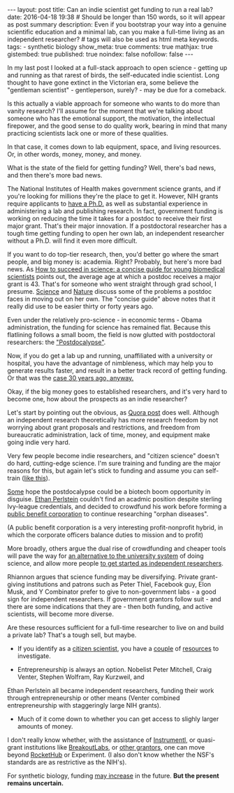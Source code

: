 #+OPTIONS: toc:nil
#+BEGIN_HTML
---
layout: post
title: Can an indie scientist get funding to run a real lab?
date: 2016-04-18 19:38
# Should be longer than 150 words, so it will appear as post summary
description: Even if you bootstrap your way into a genuine scientific education and a minimal lab, can you make a full-time living as an independent researcher?
# tags will also be used as html meta keywords.
tags:
  - synthetic biology

show_meta: true
comments: true
mathjax: true
gistembed: true
published: true
noindex: false
nofollow: false
---
#+END_HTML
#+TOC: headlines 2

In my last post I looked at a full-stack approach to open science - getting up and running
as that rarest of birds, the self-educated indie scientist. Long thought to have gone extinct in the Victorian
era, some believe the "gentleman scientist" - gentleperson, surely? - may be due for a comeback.

Is this actually a viable approach for someone who wants to do more than vanity research?
I'll assume for the moment that we're talking about someone who has the emotional support, the motivation,
the intellectual firepower, and the good sense to do quality work, bearing in mind that many practicing 
scientists lack one or more of these qualities.

In that case, it comes down to lab equipment, space, and living resources. Or, in other words, money, money, and money.

What is the state of the field for getting funding? Well, there's bad news, and then there's more bad news.

The National Institutes of Health makes government science grants, and if you're looking for millions they're the place
to get it. However, NIH grants require applicants to [[https://www.niaid.nih.gov/researchfunding/grant/strategy/pages/1qualify.aspx][have a Ph.D.]] as well as substantial experience in administering a
lab and publishing research. In fact, government funding is working on reducing the time it
takes for a postdoc to receive their first major grant. That's their major innovation. If a postdoctoral researcher has
a tough time getting funding to open her own lab, an independent researcher without a Ph.D. will find it even more difficult.

If you want to do top-tier research, then, you'd better go where the smart people, and big money is: academia.
Right? Probably, but here's more bad news. As [[http://www.ncbi.nlm.nih.gov/pmc/articles/PMC2685175/][How to succeed in science: a concise guide for young biomedical scientists]] points
out, the average age at which a postdoc receives a major grant is 43. That's for someone who went straight through grad school,
I presume. [[http://www.sciencemag.org/careers/2009/07/independent-postdocs-resources][Science]] and [[http://blogs.nature.com/naturejobs/2015/03/30/the-postdoc-series-finding-funding/][Nature]] discuss some of the problems a postdoc faces in moving out on her own. The "concise guide" above
notes that it really did use to be easier thirty or forty years ago.

Even under the relatively pro-science - in economic terms - Obama administration, the funding for science has remained flat.
Because this flatlining follows a small boom, the field is now glutted with postdoctoral researchers: the [[http://www.motherjones.com/environment/2014/03/inquiring-minds-ethan-perlstein-postdocalypse]["Postdocalypse"]].

Now, if you do get a lab up and running, unaffiliated with a university or hospital, you have the advantage of
nimbleness, which may help you to generate results faster, and result in a better track record of getting
funding. Or that was the [[http://www.the-scientist.com/?articles.view/articleNo/10178/title/NIH-Funding--Independent-Labs-Have-Best-Success-Rate/][case 30 years ago, anyway.]]

Okay, if the big money goes to established researchers, and it's very hard to become one, how about the prospects
as an indie researcher?

Let's start by pointing out the obvious, as [[https://www.quora.com/What-is-it-like-to-be-an-indie-scientist][Quora post]] does well. Although an independent research theoretically has more
research freedom by not worrying about grant proposals and restrictions, and freedom from bureaucratic administration,
lack of time, money, and equipment make going indie very hard.

Very few people become indie researchers, and "citizen science" doesn't do hard, cutting-edge science.
I'm sure training and funding are the major reasons for this, but again let's stick to funding and assume
you can self-train ([[https://www.quora.com/How-does-one-get-started-as-an-independent-researcher][like this]]).

[[http://brightworkcoresearch.com/postdocalypse-opportunity-disguise/][Some]] hope the postdocalypse could be a biotech boom opportunity in disguise. [[http://www.sciencemag.org/careers/2013/05/going-rogue][Ethan Perlstein]] couldn't find an acadmic
position despite sterling Ivy-league credentials, and decided to crowdfund his work before forming
a [[http://www.plab.co/][public benefit corporation]] to continue researching "orphan diseases".

(A public benefit corporation is a very interesting profit-nonprofit hybrid, in which the corporate officers balance duties to mission and to profit)

More broadly, others argue the dual rise of crowdfunding and cheaper tools will pave the way for [[http://www.theguardian.com/higher-education-network/blog/2014/jun/16/diy-labs-exciting-alternative-university-science-research][an alternative to the university system]]
of doing science, and allow more people [[http://brightworkcoresearch.com/how-does-one-get-started-as-an-independent-researcher/][to get started as independent researchers]].

Rhiannon argues that science funding may be diversifying. Private grant-giving institutions and patrons
such as Peter Thiel, Facebook guy, Elon Musk, and Y Combinator prefer to give to non-government labs - 
a good sign for independent researchers. If government grantors follow suit - and there are some indications
that they are - then both funding, and active scientists, will become more diverse.

Are these resources sufficient for a full-time researcher to live on and build a private lab? 
That's a tough sell, but maybe.

- If you identify as a [[https://www.zooniverse.org/][citizen scientist]], you have a [[http://www.citizensciencecenter.com/citizen-science-funding/][couple]] of [[http://www.grants.gov/web/grants/search-grants.html?keywords=citizen%20science][resources]] to investigate.

- Entrepreneurship is always an option. Nobelist Peter Mitchell, Craig Venter, Stephen Wolfram, Ray Kurzweil, and 
Ethan Perlstein all became independent researchers, funding their work through entrepreneurship or other means 
(Venter combined entrepreneurship with staggeringly large NIH grants).

- Much of it come down to whether you can get access to slighly larger amounts of money.
I don't really know whether, with the assistance of [[https://www.instrumentl.com/][Instrumentl]], or quasi-grant institutions 
like [[http://www.breakoutlabs.org/][BreakoutLabs]], or [[http://oedb.org/ilibrarian/100_places_to_find_funding_your_research/][other grantors]], one can move beyond [[https://www.rockethub.com/][RocketHub]] or Experiment. (I also don't know whether
the NSF's standards are as restrictive as the NIH's).

For synthetic biology, funding [[http://www.synbioproject.org/publications/u.s-trends-in-synthetic-biology-research-funding/][may increase]] in the future. *But the present remains uncertain.*

